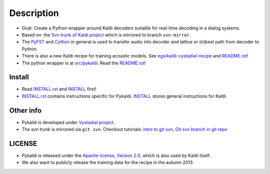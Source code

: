 Description
=====
* Goal: Create a Python wrapper around Kaldi decoders suitable for real-time decoding in a dialog systems.
* Based on: the `Svn trunk of Kaldi project <svn://svn.code.sf.net/p/kaldi/code/trunk>`_ which is mirrored to branch ``svn-mirror``.
* The `PyFST <http://pyfst.github.io>`_ and `Cython <http://www.cython.org>`_ in general 
  is used to transfer audio into decoder and lattice or (n)best path from decoder to Python.
* There is also a new Kaldi recipe for training acoustic models. 
  See `egs/kaldi-vystadial-recipe <egs/kaldi-vystadial-recipe>`_ 
  and `README.rst <egs/kaldi-vystadial-recipe/README.rst>`_!
* The python wrapper is at `src/pykaldi <src/pykaldi>`_. 
  Read the `README.rst <src/pykaldi/README.rst>`_!


Install
-------

..  image:: https://travis-ci.org/oplatek/pykaldi.png
    :target: https://travis-ci.org/oplatek/pykaldi


* Read `INSTALL.rst <./INSTALL.rst>`_ and `INSTALL <./INSTALL>`_ first!
* `INSTALL.rst <./INSTALL.rst>`_ contains instructions specific for Pykaldi. 
  `INSTALL <./INSTALL>`_ stores general instructions for Kaldi.


Other info
----------
* Pykaldi is developed under `Vystadial project <https://sites.google.com/site/filipjurcicek/projects/vystadial>`_.
* The svn trunk is mirrored via ``git svn``. 
  Checkout tutorials: `Intro to git svn <http://viget.com/extend/effectively-using-git-with-subversion>`_, 
  `Git svn branch in git repo <http://ivanz.com/2009/01/15/selective-import-of-svn-branches-into-a-gitgit-svn-repository>`_

LICENSE
--------
* Pykaldi is released under the `Apache license, Version 2.0 <http://www.apache.org/licenses/LICENSE-2.0>`_, which is also used by Kaldi itself. 
* We also want to publicly release the training data for the recipe in the autumn 2013.

